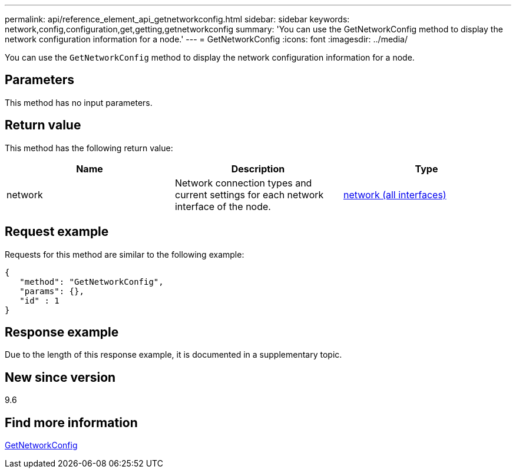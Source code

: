 ---
permalink: api/reference_element_api_getnetworkconfig.html
sidebar: sidebar
keywords: network,config,configuration,get,getting,getnetworkconfig
summary: 'You can use the GetNetworkConfig method to display the network configuration information for a node.'
---
= GetNetworkConfig
:icons: font
:imagesdir: ../media/

[.lead]
You can use the `GetNetworkConfig` method to display the network configuration information for a node.

== Parameters

This method has no input parameters.

== Return value

This method has the following return value:

[options="header"]
|===
|Name |Description |Type
a|
network
a|
Network connection types and current settings for each network interface of the node.
a|
xref:reference_element_api_network_all_interfaces.adoc[network (all interfaces)]
|===

== Request example

Requests for this method are similar to the following example:

----
{
   "method": "GetNetworkConfig",
   "params": {},
   "id" : 1
}
----

== Response example

Due to the length of this response example, it is documented in a supplementary topic.

== New since version

9.6

== Find more information

xref:reference_element_api_response_example_getnetworkconfig.adoc[GetNetworkConfig]
